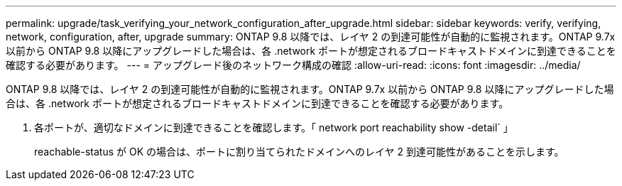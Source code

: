 ---
permalink: upgrade/task_verifying_your_network_configuration_after_upgrade.html 
sidebar: sidebar 
keywords: verify, verifying, network, configuration, after, upgrade 
summary: ONTAP 9.8 以降では、レイヤ 2 の到達可能性が自動的に監視されます。ONTAP 9.7x 以前から ONTAP 9.8 以降にアップグレードした場合は、各 .network ポートが想定されるブロードキャストドメインに到達できることを確認する必要があります。 
---
= アップグレード後のネットワーク構成の確認
:allow-uri-read: 
:icons: font
:imagesdir: ../media/


[role="lead"]
ONTAP 9.8 以降では、レイヤ 2 の到達可能性が自動的に監視されます。ONTAP 9.7x 以前から ONTAP 9.8 以降にアップグレードした場合は、各 .network ポートが想定されるブロードキャストドメインに到達できることを確認する必要があります。

. 各ポートが、適切なドメインに到達できることを確認します。「 network port reachability show -detail` 」
+
reachable-status が OK の場合は、ポートに割り当てられたドメインへのレイヤ 2 到達可能性があることを示します。


